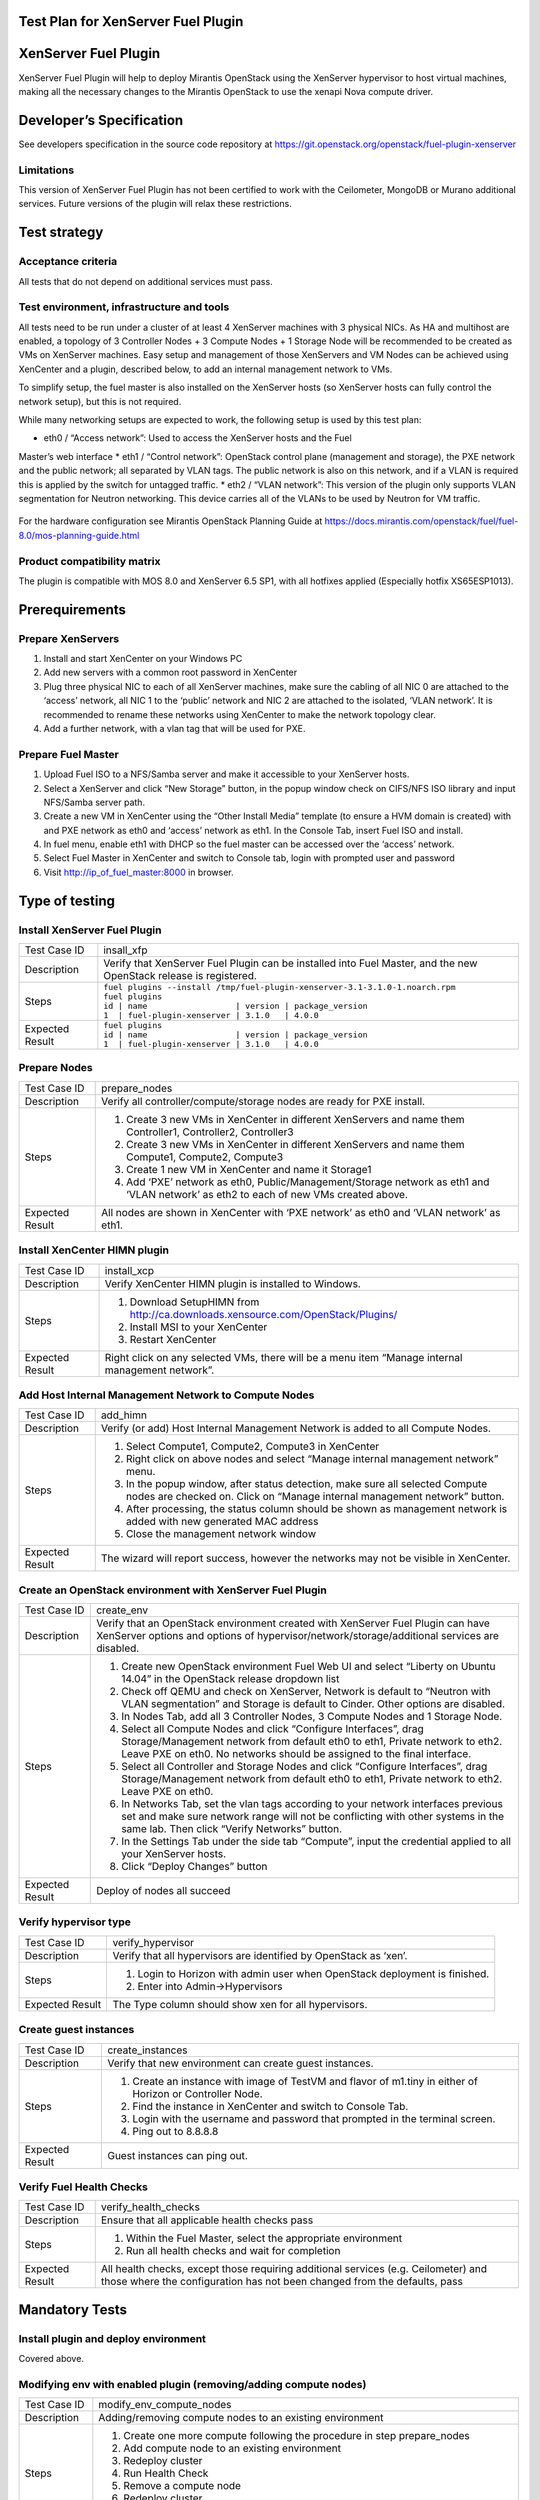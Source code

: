 Test Plan for XenServer Fuel Plugin
===================================

XenServer Fuel Plugin
=====================

XenServer Fuel Plugin will help to deploy Mirantis OpenStack using the
XenServer hypervisor to host virtual machines, making all the necessary
changes to the Mirantis OpenStack to use the xenapi Nova compute driver.


Developer’s Specification
=========================

See developers specification in the source code repository at
https://git.openstack.org/openstack/fuel-plugin-xenserver

Limitations
-----------

This version of XenServer Fuel Plugin has not been certified to work with the
Ceilometer, MongoDB or Murano additional services.  Future versions of the
plugin will relax these restrictions.


Test strategy
=============

Acceptance criteria
-------------------

All tests that do not depend on additional services must pass.

Test environment, infrastructure and tools
------------------------------------------

All tests need to be run under a cluster of at least 4 XenServer machines
with 3 physical NICs. As HA and multihost are enabled, a topology of 3
Controller Nodes + 3 Compute Nodes + 1 Storage Node will be recommended to be
created as VMs on XenServer machines. Easy setup and management of those
XenServers and VM Nodes can be achieved using XenCenter and a plugin,
described below, to add an internal management network to VMs.

To simplify setup, the fuel master is also installed on the XenServer hosts
(so XenServer hosts can fully control the network setup), but this is not
required.

While many networking setups are expected to work, the following setup is
used by this test plan:

* eth0 / “Access network”: Used to access the XenServer hosts and the Fuel
Master’s web interface
* eth1 / “Control network”: OpenStack control plane (management and storage),
the PXE network and the public network; all separated by VLAN tags.  The
public network is also on this network, and if a VLAN is required this is
applied by the switch for untagged traffic.
* eth2 / “VLAN network”: This version of the plugin only supports VLAN
segmentation for Neutron networking.  This device carries all of the VLANs to
be used by Neutron for VM traffic.

   .. image:: _static/topology00.png
      :width: 80%

For the hardware configuration see Mirantis OpenStack Planning Guide at
https://docs.mirantis.com/openstack/fuel/fuel-8.0/mos-planning-guide.html

Product compatibility matrix
----------------------------

The plugin is compatible with MOS 8.0 and XenServer 6.5 SP1, with all
hotfixes applied (Especially hotfix XS65ESP1013).


Prerequirements
===============

Prepare XenServers
------------------

#. Install and start XenCenter on your Windows PC
#. Add new servers with a common root password in XenCenter
#. Plug three physical NIC to each of all XenServer machines, make sure the
   cabling of all NIC 0 are attached to the ‘access’ network, all NIC 1 to the
   ‘public’ network  and NIC 2 are attached to the isolated, ‘VLAN network’.
   It is recommended to rename these networks using XenCenter to make the
   network topology clear.
#. Add a further network, with a vlan tag that will be used for PXE.

Prepare Fuel Master
-------------------

#. Upload Fuel ISO to a NFS/Samba server and make it accessible to your
   XenServer hosts.
#. Select a XenServer and click “New Storage” button, in the popup window
   check on CIFS/NFS ISO library and input NFS/Samba server path.
#. Create a new VM in XenCenter using the “Other Install Media” template (to
   ensure a HVM domain is created) with and PXE network as eth0 and ‘access’
   network as eth1. In the Console Tab, insert Fuel ISO and install.
#. In fuel menu, enable eth1 with DHCP so the fuel master can be accessed
   over the ‘access’ network.
#. Select Fuel Master in XenCenter and switch to Console tab, login with
   prompted user and password
#. Visit http://ip_of_fuel_master:8000 in browser.


Type of testing
===============

Install XenServer Fuel Plugin
-----------------------------

.. tabularcolumns:: |p{3cm}|p{13cm}|

.. list-table::
   :header-rows: 0

   * - Test Case ID
     - insall_xfp
   * - Description
     - Verify that XenServer Fuel Plugin can be installed into Fuel Master,
       and the new OpenStack release is registered.
   * - Steps
     -
       | ``fuel plugins --install /tmp/fuel-plugin-xenserver-3.1-3.1.0-1.noarch.rpm``
       | ``fuel plugins``
       | ``id | name                  | version | package_version``
       | ``1  | fuel-plugin-xenserver | 3.1.0   | 4.0.0``
   * - Expected Result
     -
       | ``fuel plugins``
       | ``id | name                  | version | package_version``
       | ``1  | fuel-plugin-xenserver | 3.1.0   | 4.0.0``

Prepare Nodes
-------------

.. tabularcolumns:: |p{3cm}|p{13cm}|

.. list-table::
   :header-rows: 0

   * - Test Case ID
     - prepare_nodes
   * - Description
     - Verify all controller/compute/storage nodes are ready for PXE install.
   * - Steps
     -
       #. Create 3 new VMs in XenCenter in different XenServers and name them
          Controller1, Controller2, Controller3
       #. Create 3 new VMs in XenCenter in different XenServers and name them
          Compute1, Compute2, Compute3
       #. Create 1 new VM in XenCenter and name it Storage1
       #. Add ‘PXE’ network as eth0, Public/Management/Storage network as
          eth1 and ‘VLAN network’ as eth2 to each of new VMs created above.

   * - Expected Result
     - All nodes are shown in XenCenter with ‘PXE network’ as eth0 and ‘VLAN
       network’ as eth1.

Install XenCenter HIMN plugin
-----------------------------

.. tabularcolumns:: |p{3cm}|p{13cm}|

.. list-table::
   :header-rows: 0

   * - Test Case ID
     - install_xcp
   * - Description
     - Verify XenCenter HIMN plugin is installed to Windows.
   * - Steps
     -
       #. Download SetupHIMN from http://ca.downloads.xensource.com/OpenStack/Plugins/
       #. Install MSI to your XenCenter
       #. Restart XenCenter
   * - Expected Result
     - Right click on any selected VMs, there will be a menu item “Manage
       internal management network”.

Add Host Internal Management Network to Compute Nodes
-----------------------------------------------------

.. tabularcolumns:: |p{3cm}|p{13cm}|

.. list-table::
   :header-rows: 0

   * - Test Case ID
     - add_himn
   * - Description
     - Verify (or add) Host Internal Management Network is added to all
       Compute Nodes.
   * - Steps
     -
       #. Select Compute1, Compute2, Compute3 in XenCenter
       #. Right click on above nodes and select “Manage internal management
          network” menu.
       #. In the popup window, after status detection, make sure all selected
          Compute nodes are checked on. Click on “Manage internal management
          network” button.
       #. After processing, the status column should be shown as management
          network is added with new generated MAC address
       #. Close the management network window
   * - Expected Result
     - The wizard will report success, however the networks may not be
       visible in XenCenter.

Create an OpenStack environment with XenServer Fuel Plugin
----------------------------------------------------------

.. tabularcolumns:: |p{3cm}|p{13cm}|

.. list-table::
   :header-rows: 0

   * - Test Case ID
     - create_env
   * - Description
     - Verify that an OpenStack environment created with XenServer Fuel
       Plugin can have XenServer options and options of
       hypervisor/network/storage/additional services are disabled.
   * - Steps
     -
       #. Create new OpenStack environment Fuel Web UI and select
          “Liberty on Ubuntu 14.04” in the OpenStack release
          dropdown list
       #. Check off QEMU and check on XenServer, Network is default to “Neutron
          with VLAN segmentation” and Storage is default to Cinder. Other
          options are disabled.
       #. In Nodes Tab, add all 3 Controller Nodes, 3 Compute Nodes and 1
          Storage Node.
       #. Select all Compute Nodes and click “Configure Interfaces”, drag
          Storage/Management network from default eth0 to eth1, Private
          network to eth2.  Leave PXE on eth0.  No networks should be
          assigned to the final interface.
       #. Select all Controller and Storage Nodes and click “Configure
          Interfaces”, drag Storage/Management network from default eth0 to
          eth1, Private network to eth2.  Leave PXE on eth0.
       #. In Networks Tab, set the vlan tags according to your network
          interfaces previous set and make sure network range will not be
          conflicting with other systems in the same lab. Then click “Verify
          Networks” button.
       #. In the Settings Tab under the side tab “Compute”, input the
          credential applied to all your XenServer hosts.
       #. Click “Deploy Changes” button
   * - Expected Result
     - Deploy of nodes all succeed

Verify hypervisor type
----------------------

.. tabularcolumns:: |p{3cm}|p{13cm}|

.. list-table::
   :header-rows: 0

   * - Test Case ID
     - verify_hypervisor
   * - Description
     - Verify that all hypervisors are identified by OpenStack as ‘xen’.
   * - Steps
     -
       #. Login to Horizon with admin user when OpenStack deployment is
          finished.
       #. Enter into Admin->Hypervisors
   * - Expected Result
     - The Type column should show xen for all hypervisors.

Create guest instances
----------------------

.. tabularcolumns:: |p{3cm}|p{13cm}|

.. list-table::
   :header-rows: 0

   * - Test Case ID
     - create_instances
   * - Description
     - Verify that new environment can create guest instances.
   * - Steps
     -
       #. Create an instance with image of TestVM and flavor of m1.tiny in
          either of Horizon or Controller Node.
       #. Find the instance in XenCenter and switch to Console Tab.
       #. Login with the username and password that prompted in the terminal
          screen.
       #. Ping out to 8.8.8.8
   * - Expected Result
     - Guest instances can ping out.

Verify Fuel Health Checks
-------------------------

.. tabularcolumns:: |p{3cm}|p{13cm}|

.. list-table::
   :header-rows: 0

   * - Test Case ID
     - verify_health_checks
   * - Description
     - Ensure that all applicable health checks pass
   * - Steps
     -
       #. Within the Fuel Master, select the appropriate environment
       #. Run all health checks and wait for completion
   * - Expected Result
     - All health checks, except those requiring additional services
       (e.g. Ceilometer) and those where the configuration has not been
       changed from the defaults, pass

Mandatory Tests
===============

Install plugin and deploy environment
-------------------------------------

Covered above.

Modifying env with enabled plugin (removing/adding compute nodes)
-----------------------------------------------------------------

.. tabularcolumns:: |p{3cm}|p{13cm}|

.. list-table::
   :header-rows: 0

   * - Test Case ID
     - modify_env_compute_nodes
   * - Description
     - Adding/removing compute nodes to an existing environment
   * - Steps
     -
       #. Create one more compute following the procedure in step
          prepare_nodes
       #. Add compute node to an existing environment
       #. Redeploy cluster
       #. Run Health Check
       #. Remove a compute node
       #. Redeploy cluster
       #. Run Health Check
   * - Expected Result
     - Removing a compute node will cause “Sanity tests-Check that required
       services are running” fail. “Some nova services have not been
       started.. Please refer to OpenStack logs for more details.”

Modifying env with enabled plugin (removing/adding controller nodes)
--------------------------------------------------------------------

.. tabularcolumns:: |p{3cm}|p{13cm}|

.. list-table::
   :header-rows: 0

   * - Test Case ID
     - modify_env_controller_nodes
   * - Description
     - Adding/removing controller nodes to an existing environment
   * - Steps
     -
       #. Create one more controller following the procedure in step
          prepare_nodes
       #. Add controller node to an existing environment
       #. Redeploy cluster
       #. Run Health Check
       #. Remove a compute node (not the primary controller node)
       #. Redeploy cluster
       #. Run Health Check
   * - Expected Result
     - (Probably caused by previous test modify_env_compute_nodes)Removing a
       compute node will cause “Sanity tests-Check that required services are
       running” fail. “Some nova services have not been started.. Please
       refer to OpenStack logs for more details.”

Create mirror and update (setup) of core repos
---------------------------------------------------

.. tabularcolumns:: |p{3cm}|p{13cm}|

.. list-table::
   :header-rows: 0

   * - Test Case ID
     - create_mirror_update_core_repos
   * - Description
     - Fuel create mirror and update (setup) of core repos
   * - Steps
     -
       #. Launch the following command on the Fuel Master node: ``fuel-mirror create -G mos -P ubuntu``
       #. Launch the following command on the Fuel Master node: ``fuel-mirror apply -G mos -P ubuntu -e ENV_ID``, ENV_ID is the id of the deployed cluster
       #. Check if MOS repositories have been changed to local
       #. Run Health Check
   * - Expected Result
     - Health Checks are passed.
     - MOS repositories have been changed to local
     - XenServer Fuel plugin doesn't launch any services, so the check of process PID and status can be skipped

Uninstall of plugin with deployed environment
---------------------------------------------

.. tabularcolumns:: |p{3cm}|p{13cm}|

.. list-table::
   :header-rows: 0

   * - Test Case ID
     - uninstall_plugin_with_deployed_env
   * - Description
     - Verify XenServer Fuel Plugin cannot be uninstalled before all
       dependant environments are removed.
   * - Steps
     - ``fuel plugins --remove fuel-plugin-xenserver==3.1.0``
   * - Expected Result
     - 400 Client Error: Bad Request (Can't delete plugin which is enabled
       for some environment.)

Uninstall of plugin
-------------------

.. tabularcolumns:: |p{3cm}|p{13cm}|

.. list-table::
   :header-rows: 0

   * - Test Case ID
     - uninstall_plugin
   * - Description
     - Verify XenServer Fuel Plugin can be uninstalled as well as XenServer
       OpenStack release after all dependant environments are removed.
   * - Steps
     - | ``fuel plugins --remove fuel-plugin-xenserver==3.1.0``
       | ``fuel plugins``
   * - Expected Result
     - Plugin is removed.

Appendix
========

* XenServer Fuel Plugin Repository: https://git.openstack.org/cgit/openstack/fuel-plugin-xenserver
* XenCenter HIMN Plugin GitHub: https://github.com/citrix-openstack/xencenter-himn-plugin
* Plugin download server: http://ca.downloads.xensource.com/OpenStack/Plugins/

Revision history
================

.. list-table::
   :header-rows: 1

   * - Version
     - Revision Date
     - Editor
     - Comment
   * - 1.0
     - 18.09.2015
     - John Hua (john.hua@citrix.com)
     - First draft.
   * - 2.0
     - 18.11.2015
     - John Hua (john.hua@citrix.com)
     - Revised for Fuel 7.0
   * - 3.0
     - 22.03.2016
     - John Hua (john.hua@citrix.com)
     - Revised for Fuel 8.0
   * - 3.1
     - 22.03.2016
     - John Hua (john.hua@citrix.com)
     - Revised for plugin 3.1.0